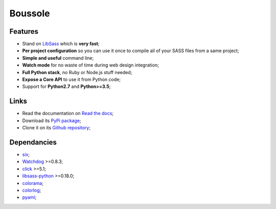 .. _SASS: http://sass-lang.com/
.. _LibSass: http://sass-lang.com/libsass
.. _Watchdog: https://github.com/gorakhargosh/watchdog
.. _click: http://click.pocoo.org/5/
.. _libsass-python: https://github.com/dahlia/libsass-python
.. _colorama: https://github.com/tartley/colorama
.. _colorlog: https://github.com/borntyping/python-colorlog
.. _six: https://pythonhosted.org/six/
.. _pyaml: https://github.com/mk-fg/pretty-yaml

========
Boussole
========

Features
********

* Stand on `LibSass`_ which is **very fast**;
* **Per project configuration** so you can use it once to compile all of your SASS files from a same project;
* **Simple and useful** command line;
* **Watch mode** for no waste of time during web design integration;
* **Full Python stack**, no Ruby or Node.js stuff needed;
* **Expose a Core API** to use it from Python code;
* Support for **Python2.7** and **Python>=3.5**;

Links
*****

* Read the documentation on `Read the docs <http://boussole.readthedocs.io/>`_;
* Download its `PyPi package <http://pypi.python.org/pypi/boussole>`_;
* Clone it on its `Github repository <https://github.com/sveetch/boussole>`_;

Dependancies
************

* `six`_;
* `Watchdog`_ >=0.8.3;
* `click`_ >=5.1;
* `libsass-python`_ >=0.18.0;
* `colorama`_;
* `colorlog`_;
* `pyaml`_;
